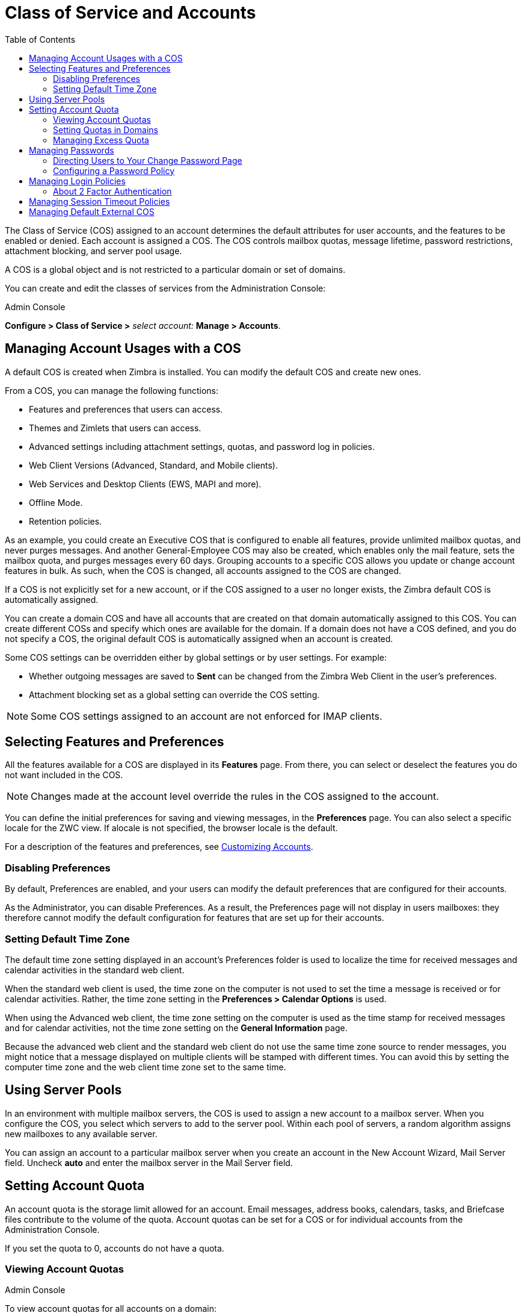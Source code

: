 [[class_of_service_and_accounts]]
= Class of Service and Accounts
:toc:

The Class of Service (COS) assigned to an account determines the default
attributes for user accounts, and the features to be enabled or denied.
Each account is assigned a COS. The COS controls mailbox quotas, message
lifetime, password restrictions, attachment blocking, and server pool
usage.

A COS is a global object and is not restricted to a particular domain or
set of domains.

You can create and edit the classes of services from the Administration
Console:

.Admin Console
****
*Configure > Class of Service >* _select account:_
*Manage > Accounts*.

****

== Managing Account Usages with a COS

A default COS is created when Zimbra is installed. You can modify the
default COS and create new ones.

From a COS, you can manage the following functions:

* Features and preferences that users can access.

* Themes and Zimlets that users can access.

* Advanced settings including attachment settings, quotas, and password log
in policies.

* Web Client Versions (Advanced, Standard, and Mobile clients).

* Web Services and Desktop Clients (EWS, MAPI and more).

* Offline Mode.

* Retention policies.

As an example, you could create an Executive COS that is configured to
enable all features, provide unlimited mailbox quotas, and never purges
messages. And another General-Employee COS may also be created, which
enables only the mail feature, sets the mailbox quota, and purges messages
every 60 days. Grouping accounts to a specific COS allows you update or
change account features in bulk. As such, when the COS is changed, all
accounts assigned to the COS are changed.

If a COS is not explicitly set for a new account, or if the COS assigned to
a user no longer exists, the Zimbra default COS is automatically assigned.

You can create a domain COS and have all accounts that are created on that
domain automatically assigned to this COS. You can create different COSs
and specify which ones are available for the domain. If a domain does not
have a COS defined, and you do not specify a COS, the original default COS
is automatically assigned when an account is created.

Some COS settings can be overridden either by global settings or by user
settings. For example:

* Whether outgoing messages are saved to *Sent* can be changed from the
Zimbra Web Client in the user’s preferences.

* Attachment blocking set as a global setting can override the COS setting.

[NOTE]
Some COS settings assigned to an account are not enforced for IMAP clients.

== Selecting Features and Preferences

All the features available for a COS are displayed in its *Features*
page. From there, you can select or deselect the features you do not want
included in the COS.

[NOTE]
Changes made at the account level override the rules in the COS assigned to
the account.

You can define the initial preferences for saving and viewing messages,
in the *Preferences* page. You can also select a specific locale for the
ZWC view. If alocale is not specified, the browser locale is the
default.

For a description of the features and preferences, see
<<customizing_accounts, Customizing Accounts>>.

=== Disabling Preferences

By default, Preferences are enabled, and your users can modify the default
preferences that are configured for their accounts.

As the Administrator, you can disable Preferences. As a result, the
Preferences page will not display in users mailboxes: they therefore cannot
modify the default configuration for features that are set up for their
accounts.

[[setting_default_time_zone]]
=== Setting Default Time Zone

The default time zone setting displayed in an account’s Preferences folder
is used to localize the time for received messages and calendar activities
in the standard web client.

When the standard web client is used, the time zone on the computer is not
used to set the time a message is received or for calendar
activities. Rather, the time zone setting in the *Preferences > Calendar
Options* is used.

When using the Advanced web client, the time zone setting on the computer
is used as the time stamp for received messages and for calendar
activities, not the time zone setting on the *General Information* page.

Because the advanced web client and the standard web client do not use the
same time zone source to render messages, you might notice that a message
displayed on multiple clients will be stamped with different times. You can
avoid this by setting the computer time zone and the web client time zone
set to the same time.

== Using Server Pools

In an environment with multiple mailbox servers, the COS is used to assign
a new account to a mailbox server. When you configure the COS, you select
which servers to add to the server pool. Within each pool of servers, a
random algorithm assigns new mailboxes to any available server.

You can assign an account to a particular mailbox server when you create an
account in the New Account Wizard, Mail Server field. Uncheck *auto* and
enter the mailbox server in the Mail Server field.

== Setting Account Quota

An account quota is the storage limit allowed for an account. Email
messages, address books, calendars, tasks, and Briefcase files contribute
to the volume of the quota. Account quotas can be set for a COS or for
individual accounts from the Administration Console.

If you set the quota to 0, accounts do not have a quota.

=== Viewing Account Quotas

.Admin Console
****
To view account quotas for all accounts on a domain:

*Home > Configure > Domains >* _domain_, *Mailbox Quota*.
****

==== Notifying Users When Maximum Quota is Near

Users can be notified that their mailboxes are nearing their quota. The
quota percentage can be set and the warning message text can be
modified: Go to the Quotas container for a specified Class of Service:

.Admin Console
****

*Home > Configure > Class of Service >* _COSname_, *Advanced*, *Quotas* container
****

When the displayed/configured threshold is reached, a quota warning message
is sent to the user.

=== Setting Quotas in Domains

You can set a maximum mailbox quota for a domain. The default for the
domain mailbox quota is unlimited. The domain quota is the maximum amount
of storage that can be used by all mailboxes within the domain.

You can set an aggregate quota as well. The sum of the quotas for all
accounts in the domain can exceed the size of the aggregate.

An aggregate quota policy for how to handle messages that are sent or
received once the aggregate quota has been reached can be set up. The
policy options include:

* Continue to allow messages to be sent and received as usual.
* Do not allow messages to be sent.
* Do not allow messages to be sent or received.

Notifications can be automatically sent when the quota is within a
configured percentage of the aggregate quota. A cron tab job runs daily to
check the aggregate quota percentage and if the percentage has been
reached, the quota warning email is sent.

[NOTE]
When a domain quota is set, the effective quota for an account is the
minimum quota setting of either the domain or account.

.Admin Console
****
To configure domain quotas, go to the *Domain Quota Setting* container for
a specified domain:

*Home > Configure > Domains*,_domain_ *Advanced*, *Domain Quota Setting*
container
****

=== Managing Excess Quota

You can set how message delivery is handled when a Zimbra user’s mailbox
exceeds the configured quota. The default behavior is for the MTA to
temporarily send the message to the deferred queue. When the mailbox has
sufficient space, the message is delivered. You can change this behavior to
either have messages bounce back to the sender instead of being sent to the
deferred queue first or you can configure to send the message to the
mailbox even if the quota has been exceeded

.CLI
****
To bounce messages instead of sending them to the deferred queue:

[source,bash]
----
zmprov mcf zimbraLmtpPermanentFailureWhenOverQuota TRUE
----

To send the message to the mailbox even if the quota has been exceeded:
[source,bash]
----
zmlocalconfig -e zimbraMailAllowReceiveButNotSendWhenOverQuota=TRUE
----

When this attribute is set to TRUE, a mailbox that exceeds its quota is
still allowed to receive new mail and calendar invites. This quote bypass
is only implemented for messages. All other mail items are still affected
by the quota
****

== Managing Passwords

If you use internal authentication, you can quickly change an account's
password from the Account’s toolbar. The user must be told the new password
to log on.

[IMPORTANT]
If Microsoft Active Directory (AD) is used for user authentication, you
must disable the Change Password feature in the COS. The AD password policy
is not managed by Zimbra.

If you want to make sure users change a password that you create, you can
enable *Must Change Password* for the account. The user must change the
password the next time he logs on.

Password restrictions can be set either at the COS level or at the account
level. You can configure settings to require users to create strong
passwords and change their passwords regularly, and you can set the
parameters to lock out accounts when incorrect passwords are entered.

=== Directing Users to Your Change Password Page

If your ZWC authentication is configured as external auth, you can
configure {product-name} to direct users to *your password change
page* when users change their passwords. You can either set this URL as
a global setting or a per domain setting.

.CLI
****

Set the `zimbraChangePasswordURL` attribute to the URL of your password
change page.

In ZWC. *Change Password* in *Preferences > General* links to this URL,
and when passwords expire, users are sent to this page.

Modifying the password for the domain:
[source,bash]
----
zmprov md exampledomain.com zimbraChangePasswordURL http://www.mysite.com
----
****

=== Configuring a Password Policy

If internal authentication is configured for the domain, you can require
users to create strong passwords to guard against simple password
harvest attacks Users can be locked out of their accounts if they fail
to sign in after the maximum number of attempts configured.

.Admin Console
****
To set password policy, use the *Password* container for a specified
Class of Service:

*Home > Configure > Class of Service >* _COS name_, *Advanced*, *Password* container

The password settings that can be configured are listed below.

.Password Options
[cols="2",options="header",]
|=======================================================================
|Password Options |Description

|Minimum/Maximum password length |
Specifies the required length of a password. The default minimum and
maximum are 6 and 64 characters, respectively.

|Minimum/Maximum password age |
Configures the password expiration date. Users can change their passwords
at any time between the minimum and maximum. They must change it when the
maximum password age is reached.

1+| The following settings require users to add complexity to their
passwords.

|Minimum upper case characters |
Uppercase A - Z

|Minimum lower case characters|
Lowercase a - z

|Minimum punctuation symbols|
Non-alphanumeric, for example !, $, #, &, %

|Minimum numeric characters |
Base 10 digits 0 - 9

|Minimum number of unique passwords history|
Number of unique new passwords that a user must create before an old
password can be reused.

|Password locked |
Users cannot change their passwords.  This should be set if authentication is
external.

|Must change password|
User is required to change password at first sign in.

|Change password |
When enabled, users can change their password at any time within the
password age settings from their account Preferences tab.

|=======================================================================
****

== Managing Login Policies

You can set the maximum number of failed login attempts before the account
is locked out for the specified lockout time. This type of policy is used
to prevent password attacks.

.Admin Console
****
To set user login policy, use the *Filed Login Policy* container for a
specified Class of Service:

*Home > Configure > Class of Service >* _COS name_, Advanced*, *Failed
*Login Policy* container

.Login Policy Options
[cols="2",options="header",]
|=======================================================================
|Login Policy Options |Description

|Enable failed login lockout|
This enables “failed login lockout” feature.  You can configure the
following settings.

|Number of consecutive failed logins allowed|
Number of failed login attempts before the account is locked out. The
default is 10. If set to 0, the account is never locked out.

|Time to lockout the account |
Amount of time the account is locked out. If this is set to 0, the account
is locked out until the correct password is entered, or the administrator
manually changes the account status and creates a new password.  The
default is 1 hour.

|Time window in which the failed logins must occur within to lock the account |
Duration of time after which the number of consecutive failed login
attempts is cleared from the log.  The default is 0, the user can continue
attempts to authenticate, no matter how many consecutive failed login
attempts have occurred.

|=======================================================================
****

[[about_two_factor_auth]]
=== About 2 Factor Authentication

With the 2 Factor Authentication (FA) feature—new in Release 8.7—you can
apply additional security policies to COS and/or user accounts to provide
another layer of authentication during attempts to access the system. This
feature must be enabled or disabled in the Admin Console, to manage 2FA
functions applicable to user mailboxes.

image:images/2FADiagram.png[2 Factor Authentication]

See also <<two_factor_auth, Two Facor Authentication>> for practical
guidelines.

== Managing Session Timeout Policies

You can set the period of time to allot for user sessions, as based on
various conditions.

.Admin Console
****
To set session timeout policy, use the *Timeout Policy* container for a
specified Class of Service:

*Home > Configure> Class of Service >* _COS name_, *Advanced*, *Timeout
Policy* container

.Session Timeout Policy Options
[cols="2",options="header",]
|=======================================================================
|Session Timeout Policy Options |Description

|Admin console auth token lifetime |
Sets a browser cookie that contains the admin auth token.  Administrators
can open the Administration Console without having to log on again until
the auth token expires.  The default is 12 hours.

|Auth token lifetime |
Sets a browser cookie that contains the ZWC auth token.  User can open ZWC
without having to log on again until the auth token expires.  The default
is 2 days.  When it expires, the log in page is displayed and the user must
log in to continue.

|Session idle lifetime |
How long a user session remains active, if no activity occurs. Activity
includes any clickable mouse action, such as viewing folder contents or
clicking a button. The default is unlimited.

|=======================================================================

You can manually expire a user’s web client session from the
Administration Console Expire Sessions link.  This forces the current session
of the account to expire immediately.

****

== Managing Default External COS

The defaultExternal COS is assigned to external virtual accounts that are
created when external users accepts a {product-abbrev} provisioned users'
invitation to share their calendar or briefcase items.

This account is not provisioned on the server, but the external user can
sign in to ZWC, create a display name and set a password to view the shared
items. The only folders available are for the content they have access to.

The defaultExternal COS is configured with the following general features:
Change password, Change UI themes, HTML compose, Export and Search. None of
the major features are configured.
